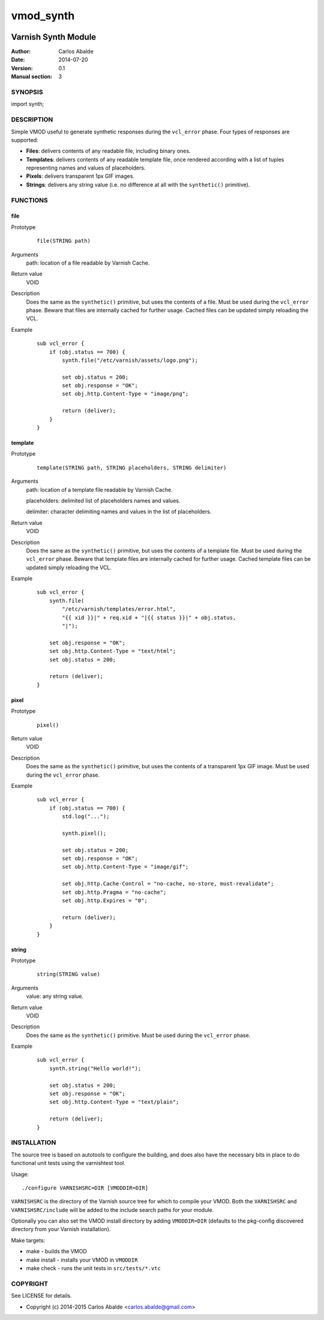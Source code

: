==========
vmod_synth
==========

.. image:: https://travis-ci.org/carlosabalde/libvmod-synth.svg?branch=3.0
    :target: https://travis-ci.org/carlosabalde/libvmod-synth

--------------------
Varnish Synth Module
--------------------

:Author: Carlos Abalde
:Date: 2014-07-20
:Version: 0.1
:Manual section: 3

SYNOPSIS
========

import synth;

DESCRIPTION
===========

Simple VMOD useful to generate synthetic responses during the ``vcl_error`` phase. Four types of responses are supported:

* **Files**: delivers contents of any readable file, including binary ones.
* **Templates**: delivers contents of any readable template file, once rendered according with a list of tuples representing names and values of placeholders.
* **Pixels**: delivers transparent 1px GIF images.
* **Strings**: delivers any string value (i.e. no difference at all with the ``synthetic()`` primitive).

FUNCTIONS
=========

file
----

Prototype
        ::

                file(STRING path)
Arguments
    path: location of a file readable by Varnish Cache.
Return value
    VOID
Description
    Does the same as the ``synthetic()`` primitive, but uses the contents of a file.
    Must be used during the ``vcl_error`` phase.
    Beware that files are internally cached for further usage.
    Cached files can be updated simply reloading the VCL.
Example
        ::

            sub vcl_error {
                if (obj.status == 700) {
                    synth.file("/etc/varnish/assets/logo.png");

                    set obj.status = 200;
                    set obj.response = "OK";
                    set obj.http.Content-Type = "image/png";

                    return (deliver);
                }
            }

template
--------

Prototype
        ::

                template(STRING path, STRING placeholders, STRING delimiter)
Arguments
    path: location of a template file readable by Varnish Cache.

    placeholders: delimited list of placeholders names and values.

    delimiter: character delimiting names and values in the list of placeholders.
Return value
    VOID
Description
    Does the same as the ``synthetic()`` primitive, but uses the contents of a template file.
    Must be used during the ``vcl_error`` phase.
    Beware that template files are internally cached for further usage.
    Cached template files can be updated simply reloading the VCL.
Example
        ::

            sub vcl_error {
                synth.file(
                    "/etc/varnish/templates/error.html",
                    "{{ xid }}|" + req.xid + "|{{ status }}|" + obj.status,
                    "|");

                set obj.response = "OK";
                set obj.http.Content-Type = "text/html";
                set obj.status = 200;

                return (deliver);
            }

pixel
-----

Prototype
        ::

                pixel()
Return value
    VOID
Description
    Does the same as the ``synthetic()`` primitive, but uses the contents of a transparent 1px GIF image.
    Must be used during the ``vcl_error`` phase.
Example
        ::

            sub vcl_error {
                if (obj.status == 700) {
                    std.log("...");

                    synth.pixel();

                    set obj.status = 200;
                    set obj.response = "OK";
                    set obj.http.Content-Type = "image/gif";

                    set obj.http.Cache-Control = "no-cache, no-store, must-revalidate";
                    set obj.http.Pragma = "no-cache";
                    set obj.http.Expires = "0";

                    return (deliver);
                }
            }

string
------

Prototype
        ::

                string(STRING value)
Arguments
    value: any string value.
Return value
    VOID
Description
    Does the same as the ``synthetic()`` primitive.
    Must be used during the ``vcl_error`` phase.
Example
        ::

            sub vcl_error {
                synth.string("Hello world!");

                set obj.status = 200;
                set obj.response = "OK";
                set obj.http.Content-Type = "text/plain";

                return (deliver);
            }

INSTALLATION
============

The source tree is based on autotools to configure the building, and does also have the necessary bits in place to do functional unit tests using the varnishtest tool.

Usage::

 ./configure VARNISHSRC=DIR [VMODDIR=DIR]

``VARNISHSRC`` is the directory of the Varnish source tree for which to compile your VMOD. Both the ``VARNISHSRC`` and ``VARNISHSRC/include`` will be added to the include search paths for your module.

Optionally you can also set the VMOD install directory by adding ``VMODDIR=DIR`` (defaults to the pkg-config discovered directory from your Varnish installation).

Make targets:

* make - builds the VMOD
* make install - installs your VMOD in ``VMODDIR``
* make check - runs the unit tests in ``src/tests/*.vtc``

COPYRIGHT
=========

See LICENSE for details.

* Copyright (c) 2014-2015 Carlos Abalde <carlos.abalde@gmail.com>
